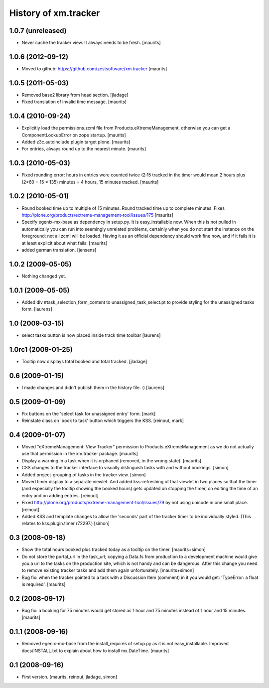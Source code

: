 History of xm.tracker
=====================


1.0.7 (unreleased)
------------------

- Never cache the tracker view.  It always needs to be fresh.
  [maurits]


1.0.6 (2012-09-12)
------------------

- Moved to github: https://github.com/zestsoftware/xm.tracker
  [maurits]


1.0.5 (2011-05-03)
------------------

- Removed base2 library from head section. [jladage]

- Fixed translation of invalid time message.
  [maurits]


1.0.4 (2010-09-24)
------------------

- Explicitly load the permissions.zcml file from
  Products.eXtremeManagement, otherwise you can get a
  ComponentLookupError on zope startup.
  [maurits]

- Added z3c.autoinclude.plugin target plone.
  [maurits]

- For entries, always round up to the nearest minute.
  [maurits]


1.0.3 (2010-05-03)
------------------

- Fixed rounding error: hours in entries were counted twice (2:15
  tracked in the timer would mean 2 hours plus (2*60 + 15 = 135)
  minutes = 4 hours, 15 minutes tracked.
  [maurits]


1.0.2 (2010-05-01)
------------------

- Round booked time up to multiple of 15 minutes.  Round tracked time
  up to complete minutes.
  Fixes http://plone.org/products/extreme-management-tool/issues/175
  [maurits]

- Specify egenix-mx-base as dependency in setup.py.  It is
  easy_installable now.  When this is not pulled in automatically you
  can run into seemingly unrelated problems, certainly when you do not
  start the instance on the foreground; not all zcml will be loaded.
  Having it as an official dependency should work fine now, and if it
  fails it is at least explicit about what fails.
  [maurits]

- added german translation. [jensens]


1.0.2 (2009-05-05)
------------------

- Nothing changed yet.


1.0.1 (2009-05-05)
------------------

- Added div #task_selection_form_content to unassigned_task_select.pt
  to provide styling for the unassigned tasks form. [laurens]


1.0 (2009-03-15)
----------------

- select tasks button is now placed inside track time toolbar
  [laurens]


1.0rc1 (2009-01-25)
-------------------

- Tooltip now displays total booked and total tracked. [jladage]


0.6 (2009-01-15)
----------------

- I made changes and didn't publish them in the history file. :) [laurens]


0.5 (2009-01-09)
----------------

- Fix buttons on the 'select task for unassigned entry' form. [mark]

- Reinstate class on 'book to task' button which triggers the
  KSS. [reinout, mark]


0.4 (2009-01-07)
----------------

- Moved "eXtremeManagement: View Tracker" permission to
  Products.eXtremeManagement as we do not actually use that permission
  in the xm.tracker package.  [maurits]

- Display a warning in a task when it is orphaned (removed, in the
  wrong state).  [maurits]

- CSS changes to the tracker interface to visually distinguish tasks with and
  without bookings. [simon]

- Added project-grouping of tasks in the tracker view. [simon]

- Moved timer display to a separate viewlet. And added kss-refreshing of that
  viewlet in two places so that the timer (and especially the tooltip showing
  the booked hours) gets updated on stopping the timer, on editing the time of
  an entry and on adding entries. [reinout]

- Fixed http://plone.org/products/extreme-management-tool/issues/79 by
  not using unicode in one small place. [reinout]

- Added KSS and template changes to allow the 'seconds' part of the tracker
  timer to be individually styled. (This relates to kss.plugin.timer r72297.)
  [simon]


0.3 (2008-09-18)
----------------

- Show the total hours booked plus tracked today as a tooltip on the
  timer.  [maurits+simon]

- Do not store the portal_url in the task_url; copying a Data.fs from
  production to a development machine would give you a url to the
  tasks on the production site, which is not handy and can be
  dangerous.  After this change you need to remove existing tracker
  tasks and add them again unfortunately.  [maurits+simon]

- Bug fix: when the tracker pointed to a task with a Discussion Item
  (comment) in it you would get: 'TypeError: a float is required'.
  [maurits]


0.2 (2008-09-17)
----------------

- Bug fix: a booking for 75 minutes would get stored as 1 hour and
  75 minutes instead of 1 hour and 15 minutes.  [maurits]


0.1.1 (2008-09-16)
------------------

- Removed egenix-mx-base from the install_requires of setup.py as it
  is not easy_installable.  Improved docs/INSTALL.txt to explain about
  how to install mx.DateTime.  [maurits]


0.1 (2008-09-16)
----------------

- First version. [maurits, reinout, jladage, simon]
